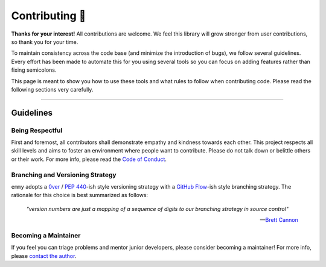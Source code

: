 ###############
Contributing 🎉
###############

**Thanks for your interest!** All contributions are welcome. We feel this library will grow stronger from user contributions, so thank you for your time.

To maintain consistency across the code base (and minimize the introduction of bugs), we follow several guidelines. Every effort has been made to automate this for you using several tools so you can focus on adding features rather than fixing semicolons.

This page is meant to show you how to use these tools and what rules to follow when contributing code. Please read the following sections very carefully.

-----

Guidelines
==========

Being Respectful
----------------

First and foremost, all contributors shall demonstrate empathy and kindness towards each other. This project respects all skill levels and aims to foster an environment where people want to contribute. Please do not talk down or belittle others or their work. For more info, please read the `Code of Conduct`_.

Branching and Versioning Strategy
---------------------------------

``emmy`` adopts a `0ver`_ / `PEP 440`_-ish style versioning strategy with a `GitHub Flow`_-ish style branching strategy. The rationale for this choice is best summarized as follows:

    *"version numbers are just a mapping of a sequence of digits to our branching strategy in source control"*

    -- `Brett Cannon`_

Becoming a Maintainer
---------------------

If you feel you can triage problems and mentor junior developers, please consider becoming a maintainer! For more info, please `contact the author`_.

.. _`Code of Conduct`:
   code_of_conduct.rst
.. _`0ver`:
   https://0ver.org/
.. _`PEP 440`:
   https://peps.python.org/pep-0440/#public-version-identifiers
.. _`GitHub Flow`:
   https://docs.github.com/en/get-started/quickstart/github-flow
.. _`Brett Cannon`:
   https://snarky.ca/why-i-dont-like-semver/
.. _`contact the author`:
   mailto:adam.grant.hendry@gmail.com

